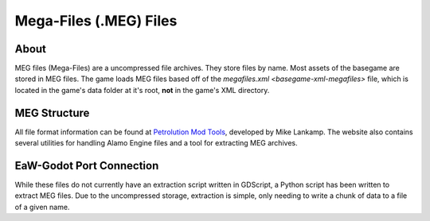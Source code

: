 .. _basegame-meg:

***********************
Mega-Files (.MEG) Files
***********************


.. _basegame-meg-about:

About
=====
MEG files (Mega-Files) are a uncompressed file archives. They store files by name. Most assets of the basegame are stored
in MEG files. The game loads MEG files based off of the `megafiles.xml <basegame-xml-megafiles>` file, which is located
in the game's data folder at it's root, **not** in the game's XML directory.


.. _basegame-meg-stuct:

MEG Structure
=============
All file format information can be found at `Petrolution Mod Tools <https://modtools.petrolution.net/docs/Formats>`_, developed
by Mike Lankamp. The website also contains several utilities for handling Alamo Engine files and a tool for extracting
MEG archives.


.. _basegame-meg-import:

EaW-Godot Port Connection
=========================
While these files do not currently have an extraction script written in GDScript, a Python script has been written to
extract MEG files. Due to the uncompressed storage, extraction is simple, only needing to write a chunk of data to a
file of a given name.
